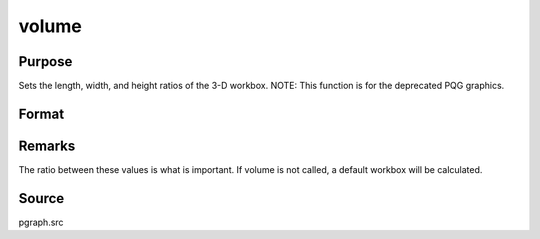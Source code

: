 
volume
==============================================

Purpose
----------------
Sets the length, width, and height ratios of the 3-D workbox. NOTE: This function is for the deprecated PQG graphics.

Format
----------------
.. function:: volume(x, y, z)

    :param x: the X length of the 3-D workbox.
    :type x: scalar

    :param y: the Y length of the 3-D workbox.
    :type y: scalar

    :param z: the Z length of the 3-D workbox.
    :type z: scalar



Remarks
-------

The ratio between these values is what is important. If volume is not
called, a default workbox will be calculated.



Source
------

pgraph.src

.. seealso:: Functions :func:`view`
